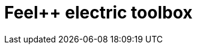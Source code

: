 = Feel++ electric toolbox
:page-layout: toolboxes
:page-tags: catalog, toolbox, quarter_turn_3d-feelpp_toolbox_electric
:parent-catalogs: quarter_turn_3d
:description: Feel++ electric toolbox
:page-illustration: ROOT:feelpp_toolbox_electric.jpg